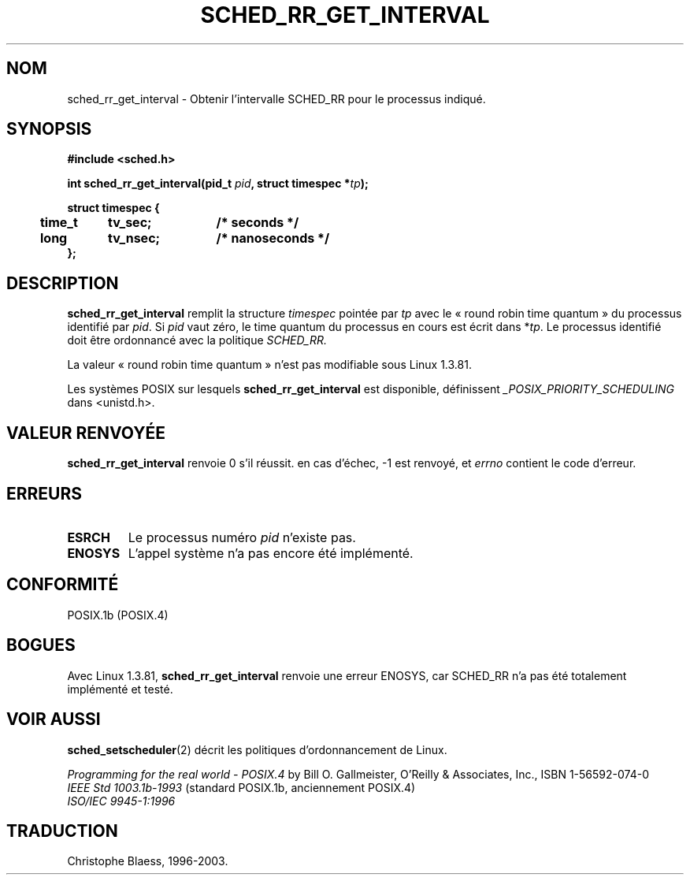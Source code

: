 .\" Hey Emacs! This file is -*- nroff -*- source.
.\"
.\" Copyright (C) Tom Bjorkholm & Markus Kuhn, 1996
.\"
.\" This is free documentation; you can redistribute it and/or
.\" modify it under the terms of the GNU General Public License as
.\" published by the Free Software Foundation; either version 2 of
.\" the License, or (at your option) any later version.
.\"
.\" The GNU General Public License's references to "object code"
.\" and "executables" are to be interpreted as the output of any
.\" document formatting or typesetting system, including
.\" intermediate and printed output.
.\"
.\" This manual is distributed in the hope that it will be useful,
.\" but WITHOUT ANY WARRANTY; without even the implied warranty of
.\" MERCHANTABILITY or FITNESS FOR A PARTICULAR PURPOSE.  See the
.\" GNU General Public License for more details.
.\"
.\" You should have received a copy of the GNU General Public
.\" License along with this manual; if not, write to the Free
.\" Software Foundation, Inc., 675 Mass Ave, Cambridge, MA 02139,
.\" USA.
.\"
.\" 1996-04-01 Tom Bjorkholm <tomb@mydata.se>
.\"            First version written
.\" 1996-04-10 Markus Kuhn <mskuhn@cip.informatik.uni-erlangen.de>
.\"            revision
.\"
.\" Traduction 14/10/1996 par Christophe Blaess (ccb@club-internet.fr)
.\" Màj 08/04/1997
.\" Màj 18/07/2003
.\" Màj 14/12/2005 LDP-1.65
.\"
.TH SCHED_RR_GET_INTERVAL 2 "18 juillet 2003" LDP "Manuel du programmeur Linux"
.SH NOM
sched_rr_get_interval \- Obtenir l'intervalle SCHED_RR pour le processus indiqué.
.SH SYNOPSIS
.B #include <sched.h>
.sp
\fBint sched_rr_get_interval(pid_t \fIpid\fB, struct timespec *\fItp\fB);
.sp
.nf
.ta 4n 12n 24n
\fBstruct timespec {
	time_t	tv_sec;	/* seconds */
	long	tv_nsec;	/* nanoseconds */
};
.ta
.fi
.SH DESCRIPTION
.B sched_rr_get_interval
remplit la structure \fItimespec\fR pointée par \fItp\fR
avec le «\ round robin time quantum\ » du processus identifié par \fIpid\fR.
Si \fIpid\fR vaut zéro, le time quantum du processus en cours est
écrit dans *\fItp\fR.
Le processus identifié doit être ordonnancé avec la politique
.I SCHED_RR.

La valeur «\ round robin time quantum\ » n'est pas modifiable sous
Linux 1.3.81.

Les systèmes POSIX sur lesquels
.B sched_rr_get_interval
est disponible, définissent
.I _POSIX_PRIORITY_SCHEDULING
dans <unistd.h>.

.SH "VALEUR RENVOYÉE"
.B sched_rr_get_interval
renvoie 0 s'il réussit.
en cas d'échec, -1 est renvoyé, et
.I errno
contient le code d'erreur.
.SH ERREURS
.TP
.B ESRCH
Le processus numéro \fIpid\fR n'existe pas.
.TP
.B ENOSYS
L'appel système n'a pas encore été implémenté.
.SH CONFORMITÉ
POSIX.1b (POSIX.4)
.SH BOGUES
Avec Linux 1.3.81, \fBsched_rr_get_interval\fR renvoie une erreur
ENOSYS, car SCHED_RR n'a pas été totalement implémenté et testé.

.SH "VOIR AUSSI"
.BR sched_setscheduler (2)
décrit les politiques d'ordonnancement de Linux.
.PP
.I Programming for the real world - POSIX.4
by Bill O. Gallmeister, O'Reilly & Associates, Inc., ISBN 1-56592-074-0
.br
.I IEEE Std 1003.1b-1993
(standard POSIX.1b, anciennement POSIX.4)
.br
.I ISO/IEC 9945-1:1996

.SH TRADUCTION
Christophe Blaess, 1996-2003.
